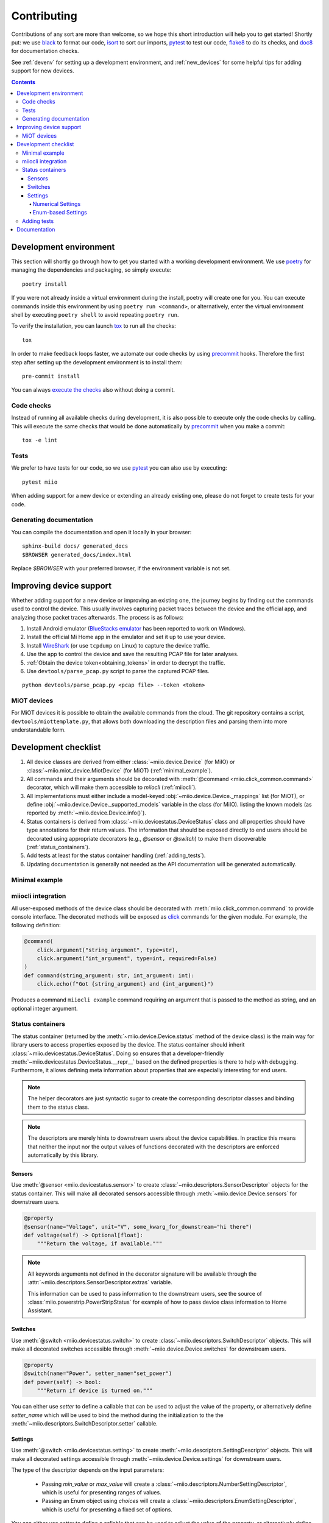 Contributing
************

Contributions of any sort are more than welcome,
so we hope this short introduction will help you to get started!
Shortly put: we use black_ to format our code, isort_ to sort our imports, pytest_ to test our code,
flake8_ to do its checks, and doc8_ for documentation checks.

See :ref:`devenv` for setting up a development environment,
and :ref:`new_devices` for some helpful tips for adding support for new devices.

.. contents:: Contents
   :local:


.. _devenv:

Development environment
-----------------------

This section will shortly go through how to get you started with a working development environment.
We use `poetry <https://python-poetry.org/>`__ for managing the dependencies and packaging, so simply execute::

    poetry install

If you were not already inside a virtual environment during the install,
poetry will create one for you.
You can execute commands inside this environment by using ``poetry run <command>``,
or alternatively,
enter the virtual environment shell by executing ``poetry shell`` to avoid repeating ``poetry run``.

To verify the installation, you can launch tox_ to run all the checks::

    tox

In order to make feedback loops faster, we automate our code checks by using precommit_ hooks.
Therefore the first step after setting up the development environment is to install them::

    pre-commit install

You can always `execute the checks <#code-checks>`_ also without doing a commit.


.. _linting:

Code checks
~~~~~~~~~~~

Instead of running all available checks during development,
it is also possible to execute only the code checks by calling.
This will execute the same checks that would be done automatically by precommit_ when you make a commit::

    tox -e lint


.. _tests:

Tests
~~~~~

We prefer to have tests for our code, so we use pytest_ you can also use by executing::

    pytest miio

When adding support for a new device or extending an already existing one,
please do not forget to create tests for your code.

Generating documentation
~~~~~~~~~~~~~~~~~~~~~~~~

You can compile the documentation and open it locally in your browser::

    sphinx-build docs/ generated_docs
    $BROWSER generated_docs/index.html

Replace `$BROWSER` with your preferred browser, if the environment variable is not set.


.. _new_devices:

Improving device support
------------------------

Whether adding support for a new device or improving an existing one,
the journey begins by finding out the commands used to control the device.
This usually involves capturing packet traces between the device and the official app,
and analyzing those packet traces afterwards.
The process is as follows:

1. Install Android emulator (`BlueStacks emulator <https://www.bluestacks.com>`_ has been reported to work on Windows).
2. Install the official Mi Home app in the emulator and set it up to use your device.
3. Install `WireShark <https://www.wireshark.org>`_ (or use ``tcpdump`` on Linux) to capture the device traffic.
4. Use the app to control the device and save the resulting PCAP file for later analyses.
5. :ref:`Obtain the device token<obtaining_tokens>` in order to decrypt the traffic.
6. Use ``devtools/parse_pcap.py`` script to parse the captured PCAP files.

::

    python devtools/parse_pcap.py <pcap file> --token <token>


.. _miot:

MiOT devices
~~~~~~~~~~~~

For MiOT devices it is possible to obtain the available commands from the cloud.
The git repository contains a script, ``devtools/miottemplate.py``, that allows both
downloading the description files and parsing them into more understandable form.


.. _checklist:

Development checklist
---------------------

1. All device classes are derived from either :class:`~miio.device.Device` (for MiIO)
   or :class:`~miio.miot_device.MiotDevice` (for MiOT) (:ref:`minimal_example`).
2. All commands and their arguments should be decorated with :meth:`@command <miio.click_common.command>` decorator,
   which will make them accessible to `miiocli` (:ref:`miiocli`).
3. All implementations must either include a model-keyed :obj:`~miio.device.Device._mappings` list (for MiOT),
   or define :obj:`~miio.device.Device._supported_models` variable in the class (for MiIO).
   listing the known models (as reported by :meth:`~miio.device.Device.info()`).
4. Status containers is derived from :class:`~miio.devicestatus.DeviceStatus` class and all properties should
   have type annotations for their return values. The information that should be exposed directly
   to end users should be decorated using appropriate decorators (e.g., `@sensor` or `@switch`) to make
   them discoverable (:ref:`status_containers`).
5. Add tests at least for the status container handling (:ref:`adding_tests`).
6. Updating documentation is generally not needed as the API documentation
   will be generated automatically.


.. _minimal_example:

Minimal example
~~~~~~~~~~~~~~~

.. TODO::
    Add or link to an example.


.. _miiocli:

miiocli integration
~~~~~~~~~~~~~~~~~~~

All user-exposed methods of the device class should be decorated with
:meth:`miio.click_common.command` to provide console interface.
The decorated methods will be exposed as click_ commands for the given module.
For example, the following definition:

.. code-block:: python

   @command(
       click.argument("string_argument", type=str),
       click.argument("int_argument", type=int, required=False)
   )
   def command(string_argument: str, int_argument: int):
       click.echo(f"Got {string_argument} and {int_argument}")

Produces a command ``miiocli example`` command requiring an argument
that is passed to the method as string, and an optional integer argument.


.. _status_containers:

Status containers
~~~~~~~~~~~~~~~~~

The status container (returned by the :meth:`~miio.device.Device.status` method of the device class)
is the main way for library users to access properties exposed by the device.
The status container should inherit :class:`~miio.devicestatus.DeviceStatus`.
Doing so ensures that a developer-friendly :meth:`~miio.devicestatus.DeviceStatus.__repr__` based on the defined
properties is there to help with debugging.
Furthermore, it allows defining meta information about properties that are especially interesting for end users.

.. note::

    The helper decorators are just syntactic sugar to create the corresponding descriptor classes
    and binding them to the status class.

.. note::

    The descriptors are merely hints to downstream users about the device capabilities.
    In practice this means that neither the input nor the output values of functions decorated with
    the descriptors are enforced automatically by this library.


Sensors
"""""""

Use :meth:`@sensor <miio.devicestatus.sensor>` to create :class:`~miio.descriptors.SensorDescriptor`
objects for the status container.
This will make all decorated sensors accessible through :meth:`~miio.device.Device.sensors` for downstream users.

.. code-block:: python

    @property
    @sensor(name="Voltage", unit="V", some_kwarg_for_downstream="hi there")
    def voltage(self) -> Optional[float]:
        """Return the voltage, if available."""

.. note::

    All keywords arguments not defined in the decorator signature will be available
    through the :attr:`~miio.descriptors.SensorDescriptor.extras` variable.

    This information can be used to pass information to the downstream users,
    see the source of :class:`miio.powerstrip.PowerStripStatus` for example of how to pass
    device class information to Home Assistant.


Switches
""""""""

Use :meth:`@switch <miio.devicestatus.switch>` to create :class:`~miio.descriptors.SwitchDescriptor` objects.
This will make all decorated switches accessible through :meth:`~miio.device.Device.switches` for downstream users.

.. code-block::

    @property
    @switch(name="Power", setter_name="set_power")
    def power(self) -> bool:
        """Return if device is turned on."""

You can either use *setter* to define a callable that can be used to adjust the value of the property,
or alternatively define *setter_name* which will be used to bind the method during the initialization
to the the :meth:`~miio.descriptors.SwitchDescriptor.setter` callable.


Settings
""""""""

Use :meth:`@switch <miio.devicestatus.setting>` to create :meth:`~miio.descriptors.SettingDescriptor` objects.
This will make all decorated settings accessible through :meth:`~miio.device.Device.settings` for downstream users.

The type of the descriptor depends on the input parameters:

    * Passing *min_value* or *max_value* will create a :class:`~miio.descriptors.NumberSettingDescriptor`,
      which is useful for presenting ranges of values.
    * Passing an Enum object using *choices* will create a :class:`~miio.descriptors.EnumSettingDescriptor`,
      which is useful for presenting a fixed set of options.


You can either use *setter* to define a callable that can be used to adjust the value of the property,
or alternatively define *setter_name* which will be used to bind the method during the initialization
to the the :meth:`~miio.descriptors.SettingDescriptor.setter` callable.

Numerical Settings
^^^^^^^^^^^^^^^^^^

The number descriptor allows defining a range of values and information about the steps.
The *max_value* is the only mandatory parameter. If not given, *min_value* defaults to ``0`` and *steps* to ``1``.

.. code-block::

    @property
    @switch(name="Fan Speed", min_value=0, max_value=100, steps=5, setter_name="set_fan_speed")
    def fan_speed(self) -> int:
        """Return the current fan speed."""


Enum-based Settings
^^^^^^^^^^^^^^^^^^^

If the device has a setting with some pre-defined values, you want to use this.

.. code-block::

    class LedBrightness(Enum):
        Dim = 0
        Bright = 1
        Off = 2

    @property
    @switch(name="LED Brightness", choices=SomeEnum, setter_name="set_led_brightness")
    def led_brightness(self) -> LedBrightness:
        """Return the LED brightness."""


.. _adding_tests:

Adding tests
~~~~~~~~~~~~

.. TODO::
    Describe how to create tests.
    This part of documentation needs your help!
    Please consider submitting a pull request to update this.

.. _documentation:

Documentation
-------------

.. TODO::
    Describe how to write documentation.
    This part of documentation needs your help!
    Please consider submitting a pull request to update this.

.. _click: https://click.palletsprojects.com
.. _virtualenv: https://virtualenv.pypa.io
.. _isort: https://github.com/timothycrosley/isort
.. _pipenv: https://github.com/pypa/pipenv
.. _tox: https://tox.readthedocs.io
.. _pytest: https://docs.pytest.org
.. _black: https://github.com/psf/black
.. _pip: https://pypi.org/project/pip/
.. _precommit: https://pre-commit.com
.. _flake8: http://flake8.pycqa.org
.. _doc8: https://pypi.org/project/doc8/
